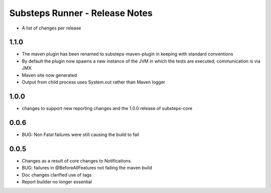 Substeps Runner - Release Notes
===============================

- A list of changes per release 

1.1.0
-----

- The maven plugin has been renamed to substeps-maven-plugin in keeping with standard conventions
- By default the plugin now spawns a new instance of the JVM in which the tests are executed, communication is via JMX
- Maven site now generated
- Output from child process uses System.out rather than Maven logger
 

1.0.0
-----
- changes to support new reporting changes and the 1.0.0 release of substeps-core

0.0.6
-----
- BUG: Non Fatal failures were still causing the build to fail
 
0.0.5
-----
- Changes as a result of core changes to Notifications.
- BUG: failures in @BeforeAllFeatures not failing the maven build
- Doc changes clarified use of tags
- Report builder no longer essential
